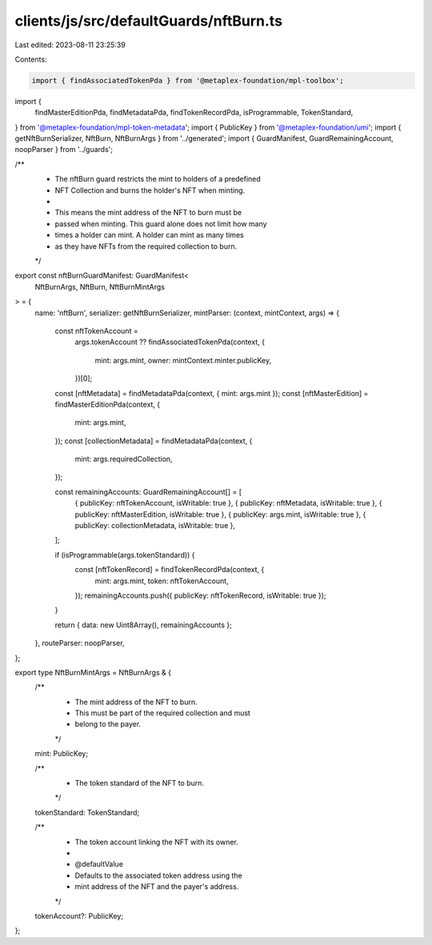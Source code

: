 clients/js/src/defaultGuards/nftBurn.ts
=======================================

Last edited: 2023-08-11 23:25:39

Contents:

.. code-block:: ts

    import { findAssociatedTokenPda } from '@metaplex-foundation/mpl-toolbox';
import {
  findMasterEditionPda,
  findMetadataPda,
  findTokenRecordPda,
  isProgrammable,
  TokenStandard,
} from '@metaplex-foundation/mpl-token-metadata';
import { PublicKey } from '@metaplex-foundation/umi';
import { getNftBurnSerializer, NftBurn, NftBurnArgs } from '../generated';
import { GuardManifest, GuardRemainingAccount, noopParser } from '../guards';

/**
 * The nftBurn guard restricts the mint to holders of a predefined
 * NFT Collection and burns the holder's NFT when minting.
 *
 * This means the mint address of the NFT to burn must be
 * passed when minting. This guard alone does not limit how many
 * times a holder can mint. A holder can mint as many times
 * as they have NFTs from the required collection to burn.
 */
export const nftBurnGuardManifest: GuardManifest<
  NftBurnArgs,
  NftBurn,
  NftBurnMintArgs
> = {
  name: 'nftBurn',
  serializer: getNftBurnSerializer,
  mintParser: (context, mintContext, args) => {
    const nftTokenAccount =
      args.tokenAccount ??
      findAssociatedTokenPda(context, {
        mint: args.mint,
        owner: mintContext.minter.publicKey,
      })[0];
    const [nftMetadata] = findMetadataPda(context, { mint: args.mint });
    const [nftMasterEdition] = findMasterEditionPda(context, {
      mint: args.mint,
    });
    const [collectionMetadata] = findMetadataPda(context, {
      mint: args.requiredCollection,
    });

    const remainingAccounts: GuardRemainingAccount[] = [
      { publicKey: nftTokenAccount, isWritable: true },
      { publicKey: nftMetadata, isWritable: true },
      { publicKey: nftMasterEdition, isWritable: true },
      { publicKey: args.mint, isWritable: true },
      { publicKey: collectionMetadata, isWritable: true },
    ];

    if (isProgrammable(args.tokenStandard)) {
      const [nftTokenRecord] = findTokenRecordPda(context, {
        mint: args.mint,
        token: nftTokenAccount,
      });
      remainingAccounts.push({ publicKey: nftTokenRecord, isWritable: true });
    }

    return { data: new Uint8Array(), remainingAccounts };
  },
  routeParser: noopParser,
};

export type NftBurnMintArgs = NftBurnArgs & {
  /**
   * The mint address of the NFT to burn.
   * This must be part of the required collection and must
   * belong to the payer.
   */
  mint: PublicKey;

  /**
   * The token standard of the NFT to burn.
   */
  tokenStandard: TokenStandard;

  /**
   * The token account linking the NFT with its owner.
   *
   * @defaultValue
   * Defaults to the associated token address using the
   * mint address of the NFT and the payer's address.
   */
  tokenAccount?: PublicKey;
};


